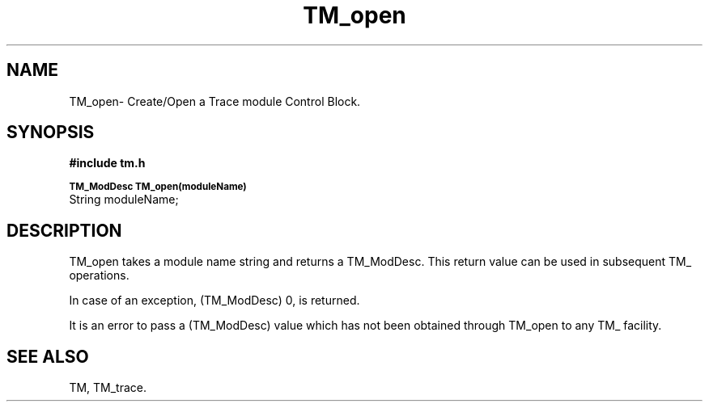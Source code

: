 .TH TM_open 3OCP
.UC 4
.SH NAME
TM_open\- Create/Open a Trace module Control Block.
.SH SYNOPSIS
.B #include "tm.h"
.PP
.SM
.B TM_ModDesc TM_open(moduleName)
.br
String moduleName;
.SH DESCRIPTION
.PP
TM_open takes a module name string and 
returns a TM_ModDesc.
This return value can be used in subsequent TM_ operations.
.PP
In case of an exception, (TM_ModDesc) 0, is returned.
.PP
It is an error to pass a (TM_ModDesc) value which 
has not been obtained through TM_open to any TM_ facility.
.SH "SEE ALSO"
TM, TM_trace.
